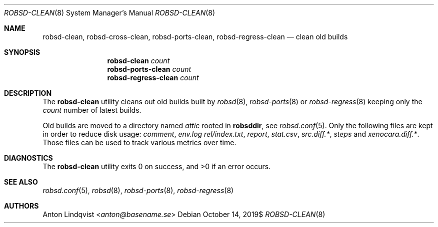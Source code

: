 .Dd $Mdocdate: October 14 2019$
.Dt ROBSD-CLEAN 8
.Os
.Sh NAME
.Nm robsd-clean ,
.Nm robsd-cross-clean ,
.Nm robsd-ports-clean ,
.Nm robsd-regress-clean
.Nd clean old builds
.Sh SYNOPSIS
.Nm robsd-clean
.Ar count
.Nm robsd-ports-clean
.Ar count
.Nm robsd-regress-clean
.Ar count
.Sh DESCRIPTION
The
.Nm
utility cleans out old builds built by
.Xr robsd 8 ,
.Xr robsd-ports 8
or
.Xr robsd-regress 8
keeping only the
.Ar count
number of latest builds.
.Pp
Old builds are moved to a directory named
.Pa attic
rooted in
.Ic robsddir ,
see
.Xr robsd.conf 5 .
Only the following files are kept in order to reduce disk usage:
.Pa comment ,
.Pa env.log
.Pa rel/index.txt ,
.Pa report ,
.Pa stat.csv ,
.Pa src.diff.* ,
.Pa steps
and
.Pa xenocara.diff.* .
Those files can be used to track various metrics over time.
.Sh DIAGNOSTICS
.Ex -std
.Sh SEE ALSO
.Xr robsd.conf 5 ,
.Xr robsd 8 ,
.Xr robsd-ports 8 ,
.Xr robsd-regress 8
.Sh AUTHORS
.An Anton Lindqvist Aq Mt anton@basename.se
